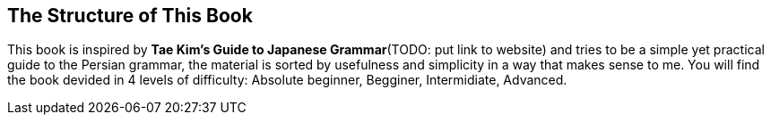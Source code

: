 ## The Structure of This Book
This book is inspired by *Tae Kim's Guide to Japanese Grammar*(TODO: put link to website) and tries to be a simple yet practical guide to the Persian grammar, the material is sorted by usefulness and simplicity in a way that makes sense to me.
You will find the book devided in 4 levels of difficulty: Absolute beginner, Begginer, Intermidiate, Advanced.
